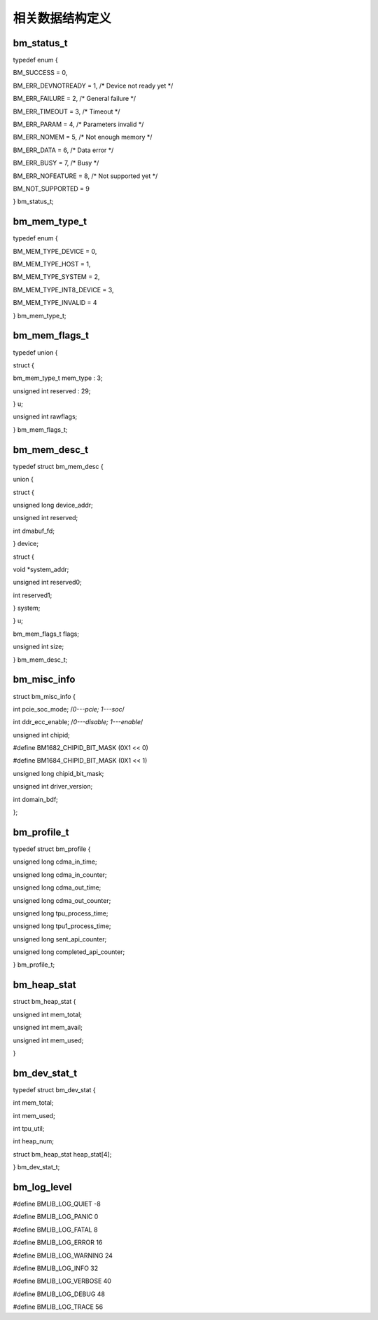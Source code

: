 相关数据结构定义
================

bm_status_t
-----------

typedef enum {

BM_SUCCESS = 0,

BM_ERR_DEVNOTREADY = 1, /\* Device not ready yet \*/

BM_ERR_FAILURE = 2, /\* General failure \*/

BM_ERR_TIMEOUT = 3, /\* Timeout \*/

BM_ERR_PARAM = 4, /\* Parameters invalid \*/

BM_ERR_NOMEM = 5, /\* Not enough memory \*/

BM_ERR_DATA = 6, /\* Data error \*/

BM_ERR_BUSY = 7, /\* Busy \*/

BM_ERR_NOFEATURE = 8, /\* Not supported yet \*/

BM_NOT_SUPPORTED = 9

} bm_status_t;

bm_mem_type_t
-------------

typedef enum {

BM_MEM_TYPE_DEVICE = 0,

BM_MEM_TYPE_HOST = 1,

BM_MEM_TYPE_SYSTEM = 2,

BM_MEM_TYPE_INT8_DEVICE = 3,

BM_MEM_TYPE_INVALID = 4

} bm_mem_type_t;

bm_mem_flags_t
--------------

typedef union {

struct {

bm_mem_type_t mem_type : 3;

unsigned int reserved : 29;

} u;

unsigned int rawflags;

} bm_mem_flags_t;

bm_mem_desc_t
-------------

typedef struct bm_mem_desc {

union {

struct {

unsigned long device_addr;

unsigned int reserved;

int dmabuf_fd;

} device;

struct {

void \*system_addr;

unsigned int reserved0;

int reserved1;

} system;

} u;

bm_mem_flags_t flags;

unsigned int size;

} bm_mem_desc_t;

bm_misc_info
------------

struct bm_misc_info {

int pcie_soc_mode; /*0---pcie; 1---soc*/

int ddr_ecc_enable; /*0---disable; 1---enable*/

unsigned int chipid;

#define BM1682_CHIPID_BIT_MASK (0X1 << 0)

#define BM1684_CHIPID_BIT_MASK (0X1 << 1)

unsigned long chipid_bit_mask;

unsigned int driver_version;

int domain_bdf;

};

bm_profile_t
------------

typedef struct bm_profile {

unsigned long cdma_in_time;

unsigned long cdma_in_counter;

unsigned long cdma_out_time;

unsigned long cdma_out_counter;

unsigned long tpu_process_time;

unsigned long tpu1_process_time;

unsigned long sent_api_counter;

unsigned long completed_api_counter;

} bm_profile_t;

bm_heap_stat
------------

struct bm_heap_stat {

unsigned int mem_total;

unsigned int mem_avail;

unsigned int mem_used;

}

bm_dev_stat_t
-------------

typedef struct bm_dev_stat {

int mem_total;

int mem_used;

int tpu_util;

int heap_num;

struct bm_heap_stat heap_stat[4];

} bm_dev_stat_t;

bm_log_level
------------

#define BMLIB_LOG_QUIET -8

#define BMLIB_LOG_PANIC 0

#define BMLIB_LOG_FATAL 8

#define BMLIB_LOG_ERROR 16

#define BMLIB_LOG_WARNING 24

#define BMLIB_LOG_INFO 32

#define BMLIB_LOG_VERBOSE 40

#define BMLIB_LOG_DEBUG 48

#define BMLIB_LOG_TRACE 56
